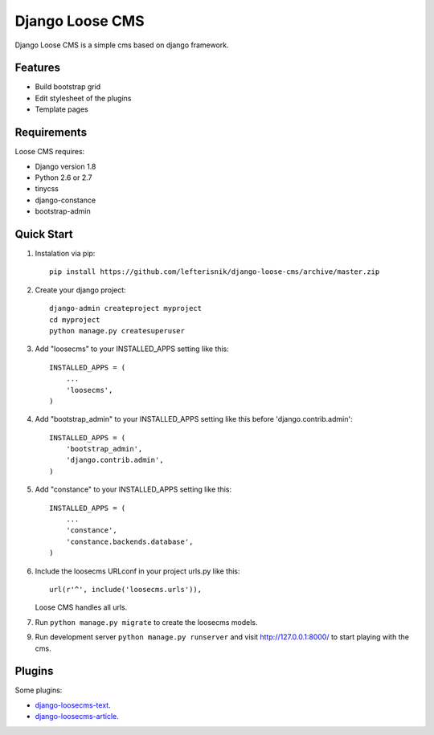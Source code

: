 ================
Django Loose CMS
================

Django Loose CMS is a simple cms based on django framework.

Features
--------

* Build bootstrap grid
* Edit stylesheet of the plugins
* Template pages

Requirements
------------

Loose CMS requires:

* Django version 1.8
* Python 2.6 or 2.7
* tinycss
* django-constance
* bootstrap-admin

Quick Start
-----------

1. Instalation via pip::

    pip install https://github.com/lefterisnik/django-loose-cms/archive/master.zip

2. Create your django project::

    django-admin createproject myproject
    cd myproject
    python manage.py createsuperuser

3. Add "loosecms" to your INSTALLED_APPS setting like this::

    INSTALLED_APPS = (
        ...
        'loosecms',
    )

4. Add "bootstrap_admin" to your INSTALLED_APPS setting like this before 'django.contrib.admin'::

    INSTALLED_APPS = (
        'bootstrap_admin',
        'django.contrib.admin',
    )

5. Add "constance" to your INSTALLED_APPS setting like this::

    INSTALLED_APPS = (
        ...
        'constance',
        'constance.backends.database',
    )

6. Include the loosecms URLconf in your project urls.py like this::

    url(r'^', include('loosecms.urls')),

   Loose CMS handles all urls.

7. Run ``python manage.py migrate`` to create the loosecms models.

9. Run development server ``python manage.py runserver`` and visit http://127.0.0.1:8000/ to start
   playing with the cms.


Plugins
-------

Some plugins:

* `django-loosecms-text`_.
* `django-loosecms-article`_.


.. _django-loosecms-text: https://github.com/lefterisnik/django-loosecms-text
.. _django-loosecms-article: https://github.com/lefterisnik/django-loosecms-article